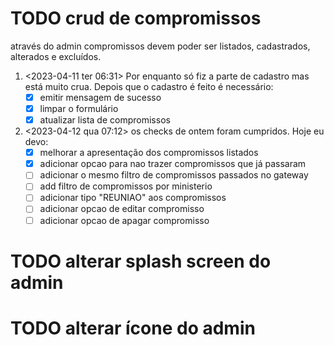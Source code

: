 * TODO crud de compromissos
 através do admin compromissos devem poder ser listados, cadastrados, alterados e excluídos.
1. <2023-04-11 ter 06:31> Por enquanto só fiz a parte de cadastro mas está muito crua. Depois que o cadastro é feito é necessário:
   - [X] emitir mensagem de sucesso
   - [X] limpar o formulário
   - [X] atualizar lista de compromissos
2. <2023-04-12 qua 07:12> os checks de ontem foram cumpridos. Hoje eu devo:
   - [X] melhorar a apresentação dos compromissos listados
   - [X] adicionar opcao para nao trazer compromissos que já passaram
   - [ ] adicionar o mesmo filtro de compromissos passados no gateway
   - [ ] add filtro de compromissos por ministerio
   - [ ] adicionar tipo "REUNIAO" aos compromissos
   - [ ] adicionar opcao de editar compromisso
   - [ ] adicionar opcao de apagar compromisso
* TODO alterar splash screen do admin
* TODO alterar ícone do admin
